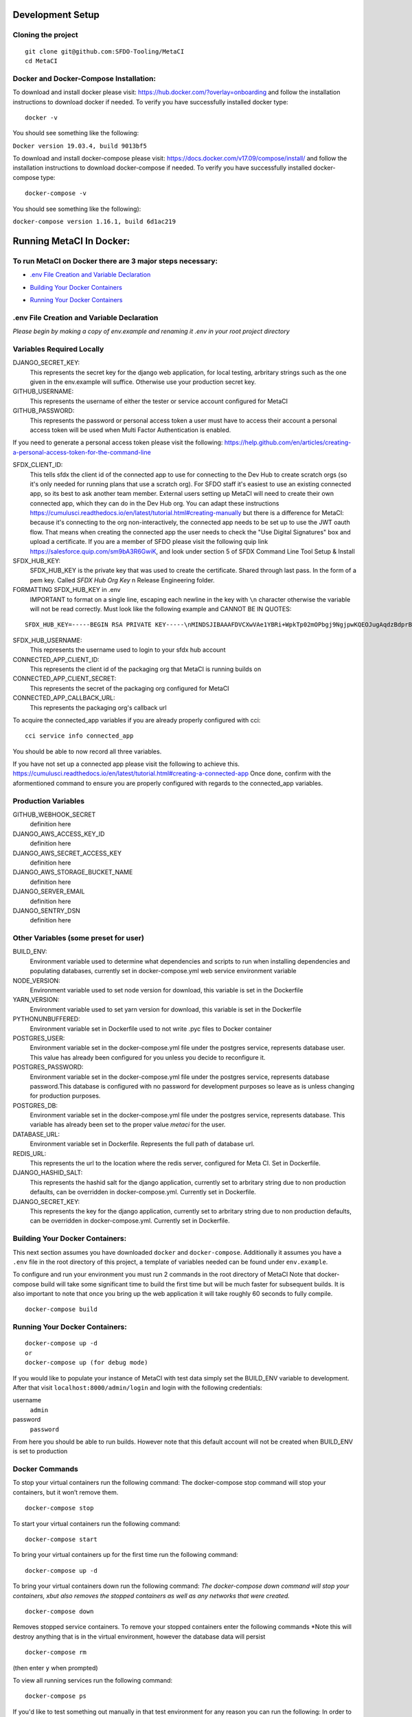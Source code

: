 Development Setup
=================

Cloning the project
-------------------

::

    git clone git@github.com:SFDO-Tooling/MetaCI
    cd MetaCI

Docker and Docker-Compose Installation:
--------------------------------------
To download and install docker please visit: https://hub.docker.com/?overlay=onboarding 
and follow the installation instructions to download docker if needed.
To verify you have successfully installed docker type:

::
    
    docker -v

You should see something like the following:

``Docker version 19.03.4, build 9013bf5``

To download and install docker-compose please visit: https://docs.docker.com/v17.09/compose/install/
and follow the installation instructions to download docker-compose if needed.
To verify you have successfully installed docker-compose type:

::

    docker-compose -v

You should see something like the following):

``docker-compose version 1.16.1, build 6d1ac219``


Running MetaCI In Docker:
=========================

To run MetaCI on Docker there are 3 major steps necessary:
----------------------------------------------------------

- `.env File Creation and Variable Declaration`_
.. _.env File Creation and Variable Declaration: https://github.com/SFDO-Tooling/MetaCI/blob/feature/docker/CONTRIBUTING.rst#env-file-creation-and-variable-declaration

- `Building Your Docker Containers`_
.. _Building Your Docker Containers: https://github.com/SFDO-Tooling/MetaCI/blob/feature/docker/CONTRIBUTING.rst#building-your-docker-containers

- `Running Your Docker Containers`_
.. _Running Your Docker Containers: https://github.com/SFDO-Tooling/MetaCI/blob/feature/docker/CONTRIBUTING.rst#running-your-docker-containers


.env File Creation and Variable Declaration
-------------------------------------------

*Please begin by making a copy of env.example and renaming it .env in your root project directory*

Variables Required Locally
---------------------------------

DJANGO_SECRET_KEY: 
    This represents the secret key for the django web application, for local testing, 
    arbritary strings such as the one given in the env.example will suffice. 
    Otherwise use your production secret key.

GITHUB_USERNAME:     
    This represents the username of either the tester or service account configured for MetaCI

GITHUB_PASSWORD:      
    This represents the password or personal access token a user must have to access 
    their account a personal access token will be used when Multi Factor Authentication is enabled.

If you need to generate a personal access token please visit the following: 
https://help.github.com/en/articles/creating-a-personal-access-token-for-the-command-line

SFDX_CLIENT_ID:       
    This tells sfdx the client id of the connected app to use for connecting to the Dev Hub to create scratch orgs (so it's only needed for running plans that use a scratch org). For SFDO staff it's easiest to use an existing connected app, so its best to ask another team member. External users setting up MetaCI will need to create their own connected app, which they can do in the Dev Hub org. You can adapt these instructions https://cumulusci.readthedocs.io/en/latest/tutorial.html#creating-manually but there is a difference for MetaCI: because it's connecting to the org non-interactively, the connected app needs to be set up to use the JWT oauth flow. That means when creating the connected app the user needs to check the "Use Digital Signatures" box and upload a certificate. If you are a member of SFDO please visit the following quip link https://salesforce.quip.com/sm9bA3R6GwiK, and look under section 5 of SFDX Command Line Tool Setup & Install

SFDX_HUB_KEY:          
    SFDX_HUB_KEY is the private key that was used to create the certificate. Shared through last pass. In the form of a pem key. Called `SFDX Hub Org Key` n Release Engineering folder.
    
FORMATTING SFDX_HUB_KEY in .env
    IMPORTANT to format on a single line, escaping each newline in the key with ``\n`` character otherwise the variable will not be read correctly. Must look like the following example and CANNOT BE IN QUOTES:

::

    SFDX_HUB_KEY=-----BEGIN RSA PRIVATE KEY-----\nMINDSJIBAAAFDVCXwVAe1YBRi+WpkTp02mOPbgj9NgjpwKQEOJugAqdzBdprBxTs\nMINDSJIBAAAFDVCXwVAe1YBRi+WpkTp02mOPbgj9NgjpwKQEOJugAqdzBdprBxTs\nMINDSJIBAAAFDVCXwVAe1YBRi+WpkTp02mOPbgj9NgjpwKQEOJugAqdzBdprBxTs\nv4fU8l7TeYVQVvSdWJmN3sBZ4bnG3GSu1u6viGQwxulxtJrLnclEgL2Tq0npRn/x\nMINDSJIBAAAFDVCXwVAe1YBRi+WpkTp02mOPbgj9NgjpwKQEOJugAqdzBdprBxTs\nMINDSJIBAAAFDVCXwVAe1YBRi+WpkTp02mOPbgj9NgjpwKQEOJugAqdzBdprBxTs\nMINDSJIBAAAFDVCXwVAe1YBRi+WpkTp02mOPbgj9NgjpwKQEOJugAqdzBdprBxTs\nDMG9uoYPD4X0rkKz/4PI2jcO4NgkWfTiQY0yEDQNM31Sfcw5lNSeKHrrnG7fHx3q\nu9fb7GxWMi74LBlMVlseREzfYRyUI7ukPZNgdvAGbp3TI0ITAQTbTzKPR4FdyZbm\nysuDXZuQpbifXxBKPVVYHxbdEYkabK4FKeB1cNRI72T0jt+r6DqFTjfpJHs/FjEo\nq86HWtHWGh1AYaIi5LBMLQ1tNEcSNvvZW49AsUISqJRFwFvwubBhLh36DaucM4aI\nWPLQUeUCgYEA37+Qy6o3vvfwj0pJ4Ecqo5FRZkxBbUmVTdr1RVPAFxRchsKzsvx4\nWKRDkmIlvf/vpaB4cUsYDZVOd1qGXciFQODk+FfLbOCDbcR1qv87YL/tKNRO/sox\nBt3yS6vyCokn48Ycaqs+tYcHC2O0Vaye/VvwwUSQMLLVdGR84N2hzX8CgYEA3S15\ndqEiWI8a27EX4AD4q9avNJJCwkO5B9/YBnZBpy1DcFSozP5JfgoH1ilK4tmiXjZO\n3Y+oTcKRUKOSQPjv8obTt3N3xtdabWMW6sH31kOfiKOmDg2lw/UjYQ+xO5FBE/Pi\nOR4XRbhSe04dJ+U2Gik38f/WtgA9h53YOeAJ5UMCgYA2kFLRN+tsSK6DYwxtAy3k\nwZVmKwZxjlY4rELP60KW3kJKIsULywHWLAjGc+TcVsOsUlvM1RFCjryZ4puN106X\nMINDSJIBAAAFDVCXwVAe1YBRi+WpkTp02mOPbgj9NgjpwKQEOJugAqdzBdprBxTs\nMINDSJIBAAAFDVCXwVAe1YBRi+WpkTp02mOPbgj9NgjpwKQEOJugAqdzBdprBxTs\nMINDSJIBAAAFDVCXwVAe1YBRi+WpkTp02mOPbgj9NgjpwKQEOJugAqdzBdprBxTs\nDtfenYxFW9Iqj58oCzDuUJGWkA4lolYMkcbvEhE2fhOTNH9UdFyhC6WDQuaFnr1x\nbC4LAoGAbzqfS4vF+kloxneGdWJnAiibvEEUWVmMZ4GMF0a7w0x2l+jwiGT2Kt8P\nC5VdZvMMktzfTHynq6j6BfnSYCBJFNp1EbwZksGtEnT4ggCdIVNY+N1wVeok1vp/\n17/R87a1O62MeA5gBeGdpoMof/XrFVUdb/kSXyNt8miUeLOez/M=\n-----END RSA PRIVATE KEY-----

SFDX_HUB_USERNAME: 
    This represents the username used to login to your sfdx hub account

CONNECTED_APP_CLIENT_ID:
    This represents the client id of the packaging org that MetaCI is running builds on

CONNECTED_APP_CLIENT_SECRET: 
    This represents the secret of the packaging org configured for MetaCI

CONNECTED_APP_CALLBACK_URL:
    This represents the packaging org's callback url 

To acquire the connected_app variables if you are already properly configured with cci:

::
    
    cci service info connected_app

You should be able to now record all three variables.

If you have not set up a connected app please visit the following to achieve this.
https://cumulusci.readthedocs.io/en/latest/tutorial.html#creating-a-connected-app
Once done, confirm with the aformentioned command to ensure you are properly configured 
with regards to the connected_app variables.


Production Variables
--------------------

GITHUB_WEBHOOK_SECRET
    definition here
DJANGO_AWS_ACCESS_KEY_ID
    definition here
DJANGO_AWS_SECRET_ACCESS_KEY
    definition here
DJANGO_AWS_STORAGE_BUCKET_NAME
    definition here
DJANGO_SERVER_EMAIL
    definition here
DJANGO_SENTRY_DSN
    definition here


Other Variables (some preset for user)
--------------------------------------

BUILD_ENV: 
    Environment variable used to determine what dependencies and scripts to run when 
    installing dependencies and populating databases, currently set in docker-compose.yml
    web service environment variable

NODE_VERSION: 
    Environment variable used to set node version for download, this variable is set in the Dockerfile

YARN_VERSION: 
    Environment variable used to set yarn version for download, this variable is set in the Dockerfile

PYTHONUNBUFFERED: 
    Environment variable set in Dockerfile used to not write .pyc files to Docker container

POSTGRES_USER: 
    Environment variable set in the docker-compose.yml file under the postgres service, 
    represents database user. This value has already been configured for you unless 
    you decide to reconfigure it.

POSTGRES_PASSWORD: 
    Environment variable set in the docker-compose.yml file under the postgres service,
    represents database password.This database is configured with no password for 
    development purposes so leave as is unless changing for production purposes.

POSTGRES_DB:
    Environment variable set in the docker-compose.yml file under the postgres service,
    represents database. This variable has already been set to the proper 
    value `metaci` for the user.
       
DATABASE_URL:
    Environment variable set in Dockerfile. Represents the full path of database url.

REDIS_URL: 
    This represents the url to the location where the redis server, configured for Meta CI. Set in Dockerfile.

DJANGO_HASHID_SALT: 
    This represents the hashid salt for the django application, currently set to 
    arbritary string due to non production defaults, can be overridden 
    in docker-compose.yml. Currently set in Dockerfile.

DJANGO_SECRET_KEY: 
    This represents the key for the django application, currently set to arbritary
    string due to non production defaults, can be overridden in docker-compose.yml.
    Currently set in Dockerfile.

Building Your Docker Containers:
-------------------------------

This next section assumes you have downloaded ``docker`` and ``docker-compose``.
Additionally it assumes you have a ``.env`` file in the root directory of this 
project, a template of variables needed can be found under ``env.example``.

To configure and run your environment you must run 2 commands in the root directory of MetaCI
Note that docker-compose build will take some significant time to build the first time but will
be much faster for subsequent builds. It is also important to note that once you bring 
up the web application it will take roughly 60 seconds to fully compile. 

::
    
    docker-compose build

Running Your Docker Containers:
-------------------------------
::

    docker-compose up -d 
    or 
    docker-compose up (for debug mode)

If you would like to populate your instance of MetaCI with test data simply set the BUILD_ENV variable to development.
After that visit ``localhost:8000/admin/login`` and login with the following credentials:

username
    ``admin``
password
    ``password``

From here you should be able to run builds. However note that this default account will not be created 
when BUILD_ENV is set to production


Docker Commands
---------------

To stop your virtual containers run the following command:
The docker-compose stop command will stop your containers, but it won’t remove them.
::

    docker-compose stop

To start your virtual containers run the following command:
::

    docker-compose start

To bring your virtual containers up for the first time run the following command:
::

    docker-compose up -d

To bring your virtual containers down run the following command:
*The docker-compose down command will stop your containers, 
xbut also removes the stopped containers as well as any networks that were created.*
::

    docker-compose down
    
Removes stopped service containers. To remove your stopped containers enter the following commands
*Note this will destroy anything that is in the virtual environment, however the database data will persist
::

    docker-compose rm

(then enter ``y`` when prompted)

To view all running services run the following command:

::
    
    docker-compose ps

If you'd like to test something out manually in that test environment for any reason you can run the following:
In order to run relevant management commands like `manage.py makemigrations`, or if you'd like to test 
something out manually in that test environment for any reason you can run the following:

::

    docker-compose exec web bash

After this you will be inside of a linux commandline, and are free to test around in your container.

Or you could directly run a command like this:
::
    
    docker-compose exec web python manage.py makemigrations

